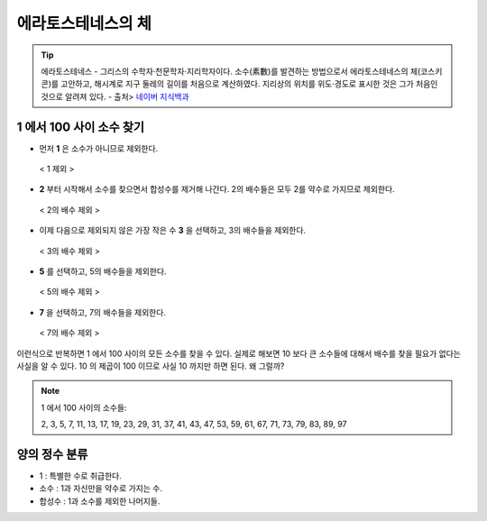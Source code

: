 ============================================
에라토스테네스의 체
============================================


.. tip::

    에라토스테네스
    - 그리스의 수학자·천문학자·지리학자이다. 소수(素數)를 발견하는 방법으로서 에라토스테네스의 체(코스키콘)를 고안하고, 해시계로 지구 둘레의 길이를 처음으로 계산하였다. 지리상의 위치를 위도·경도로 표시한 것은 그가 처음인 것으로 알려져 있다.
    - 출처> `네이버 지식백과 <https://terms.naver.com/entry.nhn?docId=1125082&cid=40942&categoryId=40465>`_


1 에서 100 사이 소수 찾기
--------------------------------------------------

- 먼저 **1** 은 소수가 아니므로 제외한다.

.. figure:: img/erathos1.png
   :scale: 80%

   < 1 제외 >


- **2** 부터 시작해서 소수를 찾으면서 합성수를 제거해 나간다. 2의 배수들은 모두 2를 약수로 가지므로 제외한다.

.. figure:: img/erathos2.png
   :scale: 80%

   < 2의 배수 제외 >

- 이제 다음으로 제외되지 않은 가장 작은 수 **3** 을 선택하고, 3의 배수들을 제외한다.

.. figure:: img/erathos3.png
   :scale: 80%

   < 3의 배수 제외 >

- **5** 를 선택하고, 5의 배수들을 제외한다.

.. figure:: img/erathos4.png
   :scale: 80%

   < 5의 배수 제외 >

- **7** 을 선택하고, 7의 배수들을 제외한다.

.. figure:: img/erathos5.png
   :scale: 80%

   < 7의 배수 제외 >

이런식으로 반복하면 1 에서 100 사이의 모든 소수를 찾을 수 있다.
실제로 해보면 10 보다 큰 소수들에 대해서 배수를 찾을 필요가 없다는 사실을 알 수 있다.
10 의 제곱이 100 이므로 사실 10 까지만 하면 된다. 왜 그럴까?


.. tip:

.. note::

    1 에서 100 사이의 소수들:

    2, 3, 5, 7, 11, 13, 17, 19, 23, 29, 31, 37, 41, 43, 47, 53, 59, 61, 67, 71, 73, 79, 83, 89, 97



양의 정수 분류
---------------------------------

- 1 : 특별한 수로 취급한다.
- 소수 : 1과 자신만을 약수로 가지는 수.
- 합성수 : 1과 소수를 제외한 나머지들.

